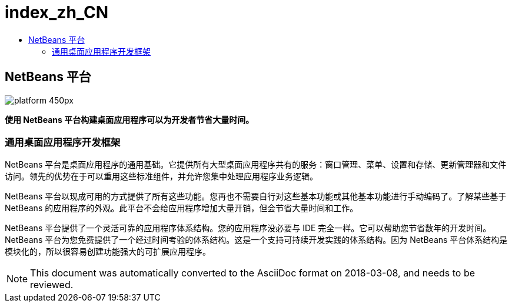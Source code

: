 // 
//     Licensed to the Apache Software Foundation (ASF) under one
//     or more contributor license agreements.  See the NOTICE file
//     distributed with this work for additional information
//     regarding copyright ownership.  The ASF licenses this file
//     to you under the Apache License, Version 2.0 (the
//     "License"); you may not use this file except in compliance
//     with the License.  You may obtain a copy of the License at
// 
//       http://www.apache.org/licenses/LICENSE-2.0
// 
//     Unless required by applicable law or agreed to in writing,
//     software distributed under the License is distributed on an
//     "AS IS" BASIS, WITHOUT WARRANTIES OR CONDITIONS OF ANY
//     KIND, either express or implied.  See the License for the
//     specific language governing permissions and limitations
//     under the License.
//

= index_zh_CN
:jbake-type: page
:jbake-tags: oldsite, needsreview
:jbake-status: published
:keywords: Apache NetBeans  index_zh_CN
:description: Apache NetBeans  index_zh_CN
:toc: left
:toc-title:

== NetBeans 平台

image:platform_450px.jpg[]

*使用 NetBeans 平台构建桌面应用程序可以为开发者节省大量时间。*

=== 通用桌面应用程序开发框架

NetBeans 平台是桌面应用程序的通用基础。它提供所有大型桌面应用程序共有的服务：窗口管理、菜单、设置和存储、更新管理器和文件访问。领先的优势在于可以重用这些标准组件，并允许您集中处理应用程序业务逻辑。

NetBeans 平台以现成可用的方式提供了所有这些功能。您再也不需要自行对这些基本功能或其他基本功能进行手动编码了。了解某些基于 NetBeans 的应用程序的外观。此平台不会给应用程序增加大量开销，但会节省大量时间和工作。

NetBeans 平台提供了一个灵活可靠的应用程序体系结构。您的应用程序没必要与 IDE 完全一样。它可以帮助您节省数年的开发时间。NetBeans 平台为您免费提供了一个经过时间考验的体系结构。这是一个支持可持续开发实践的体系结构。因为 NetBeans 平台体系结构是模块化的，所以很容易创建功能强大的可扩展应用程序。


NOTE: This document was automatically converted to the AsciiDoc format on 2018-03-08, and needs to be reviewed.
